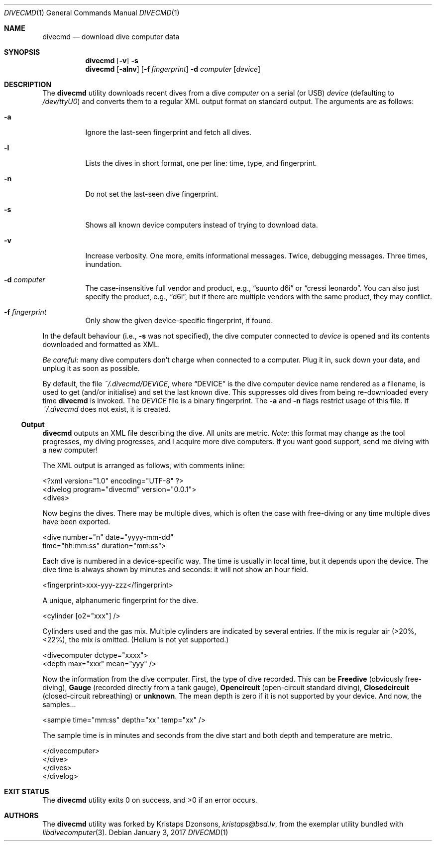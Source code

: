 .\"	$Id$
.\"
.\" Copyright (c) 2016 Kristaps Dzonsons <kristaps@bsd.lv>
.\"
.\" This library is free software; you can redistribute it and/or
.\" modify it under the terms of the GNU Lesser General Public
.\" License as published by the Free Software Foundation; either
.\" version 2.1 of the License, or (at your option) any later version.
.\" 
.\" This library is distributed in the hope that it will be useful,
.\" but WITHOUT ANY WARRANTY; without even the implied warranty of
.\" MERCHANTABILITY or FITNESS FOR A PARTICULAR PURPOSE.  See the GNU
.\" Lesser General Public License for more details.
.\" 
.\" You should have received a copy of the GNU Lesser General Public
.\" License along with this library; if not, write to the Free Software
.\" Foundation, Inc., 51 Franklin Street, Fifth Floor, Boston,
.\" MA 02110-1301 USA
.\" 
.Dd $Mdocdate: January 3 2017 $
.Dt DIVECMD 1
.Os
.Sh NAME
.Nm divecmd
.Nd download dive computer data
.Sh SYNOPSIS
.Nm divecmd
.Op Fl v
.Fl s
.Nm divecmd
.Op Fl alnv
.Op Fl f Ar fingerprint
.Fl d Ar computer
.Op Ar device
.Sh DESCRIPTION
The
.Nm
utility downloads recent dives from a dive
.Ar computer
on a serial (or USB)
.Ar device
.Pq defaulting to Pa /dev/ttyU0
and converts them to a regular XML output format on standard output.
The arguments are as follows:
.Bl -tag -width Ds
.It Fl a
Ignore the last-seen fingerprint and fetch all dives.
.It Fl l
Lists the dives in short format, one per line: time, type, and
fingerprint.
.It Fl n
Do not set the last-seen dive fingerprint.
.It Fl s
Shows all known device computers instead of trying to download data.
.It Fl v
Increase verbosity.
One more, emits informational messages.
Twice, debugging messages.
Three times, inundation.
.It Fl d Ar computer
The case-insensitive full vendor and product, e.g.,
.Dq suunto d6i
or
.Dq cressi leonardo .
You can also just specify the product, e.g.,
.Dq d6i ,
but if there are multiple vendors with the same product, they may
conflict.
.It Fl f Ar fingerprint
Only show the given device-specific fingerprint, if found.
.El
.Pp
In the default behaviour (i.e.,
.Fl s
was not specified), the dive computer connected to
.Ar device
is opened and its contents downloaded and formatted as XML.
.Pp
.Em Be careful :
many dive computers don't charge when connected to a computer.
Plug it in, suck down your data, and unplug it as soon as possible.
.Pp
By default, the file
.Pa ~/.divecmd/DEVICE ,
where
.Dq DEVICE
is the dive computer device name rendered as a filename,
is used to get (and/or initialise) and set the last known dive.
This suppresses old dives from being re-downloaded every time
.Nm
is invoked.
The
.Pa DEVICE
file is a binary fingerprint.
The
.Fl a
and
.Fl n
flags restrict usage of this file.
If
.Pa ~/.divecmd
does not exist, it is created.
.Ss Output
.Nm
outputs an XML file describing the dive.
All units are metric.
.Em Note :
this format may change as the tool progresses, my diving progresses, and
I acquire more dive computers.
If you want good support, send me diving with a new computer!
.Pp
The XML output is arranged as follows, with comments inline:
.Bd -literal
<?xml version="1.0" encoding="UTF-8" ?>
<divelog program="divecmd" version="0.0.1">
  <dives>
.Ed
.Pp
Now begins the dives.
There may be multiple dives, which is often the case with free-diving or
any time multiple dives have been exported.
.Bd -literal
    <dive number="n" date="yyyy-mm-dd"
     time="hh:mm:ss" duration="mm:ss">
.Ed
.Pp
Each dive is numbered in a device-specific way.
The time is usually in local time, but it depends upon the device.
The dive time is always shown by minutes and seconds: it will not show
an hour field.
.Bd -literal
      <fingerprint>xxx-yyy-zzz</fingerprint>
.Ed
.Pp
A unique, alphanumeric fingerprint for the dive.
.Bd -literal
      <cylinder [o2="xxx"] />
.Ed
.Pp
Cylinders used and the gas mix.
Multiple cylinders are indicated by several entries.
If the mix is regular air (>20%, <22%), the mix is omitted.
.Pq Helium is not yet supported.
.Bd -literal
      <divecomputer dctype="xxxx">
        <depth max="xxx" mean="yyy" />
.Ed
.Pp
Now the information from the dive computer.
First, the type of dive recorded.
This can be
.Li Freedive
.Pq obviously free-diving ,
.Li Gauge
.Pq recorded directly from a tank gauge ,
.Li Opencircuit
.Pq open-circuit standard diving ,
.Li Closedcircuit
.Pq closed-circuit rebreathing
or
.Li unknown .
The mean depth is zero if it is not supported by your device.
And now, the samples...
.Bd -literal
        <sample time="mm:ss" depth="xx" temp="xx" />
.Ed
.Pp
The sample time is in minutes and seconds from the dive start and both
depth and temperature are metric.
.Bd -literal
      </divecomputer>
    </dive>
  </dives>
</divelog>
.Ed
.Sh EXIT STATUS
.Ex -std
.Sh AUTHORS
The
.Nm
utility was forked by
.An Kristaps Dzonsons ,
.Mt kristaps@bsd.lv ,
from the exemplar utility bundled with
.Xr libdivecomputer 3 .

